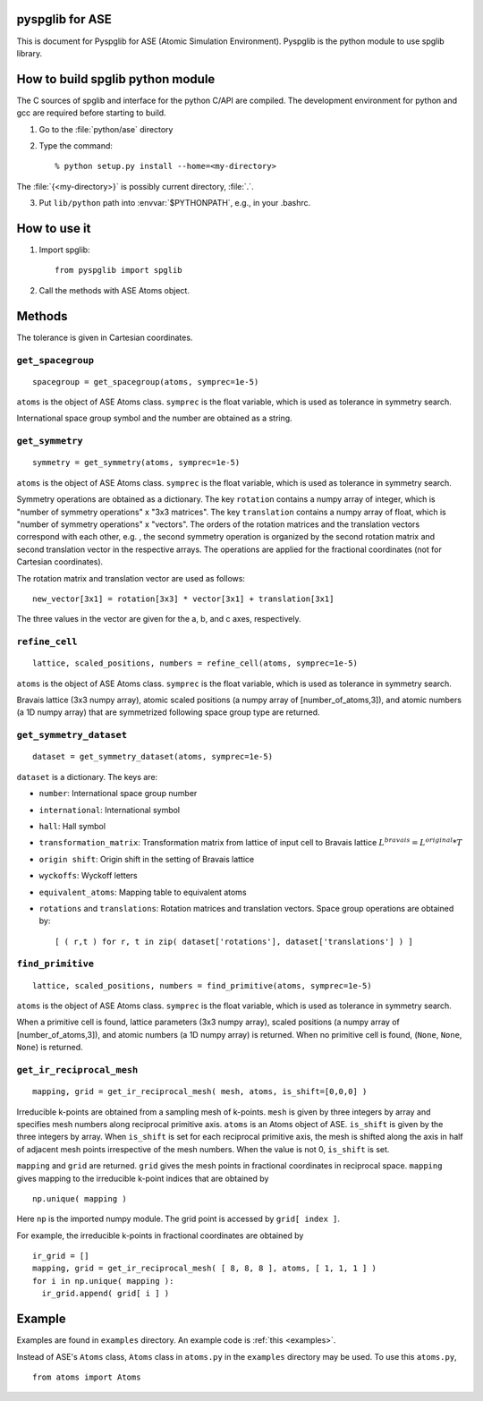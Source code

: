 pyspglib for ASE
==========================================

This is document for Pyspglib for ASE (Atomic Simulation Environment).
Pyspglib is the python module to use spglib library.

How to build spglib python module
=================================

The C sources of spglib and interface for the python C/API are
compiled. The development environment for python and gcc are required
before starting to build.

1. Go to the :file:`python/ase` directory
2. Type the command::

    % python setup.py install --home=<my-directory>

The :file:`{<my-directory>}` is possibly current directory, :file:`.`.

3. Put ``lib/python`` path into :envvar:`$PYTHONPATH`, e.g., in your .bashrc.

How to use it
=============
1. Import spglib::

    from pyspglib import spglib

2. Call the methods with ASE Atoms object.

Methods
=======

The tolerance is given in Cartesian coordinates.

``get_spacegroup``
------------------
::

    spacegroup = get_spacegroup(atoms, symprec=1e-5)

``atoms`` is the object of ASE Atoms class. ``symprec`` is the float
variable, which is used as tolerance in symmetry search.

International space group symbol and the number are obtained as a string.

``get_symmetry``
----------------
::

    symmetry = get_symmetry(atoms, symprec=1e-5)

``atoms`` is the object of ASE Atoms class. ``symprec`` is the float
variable, which is used as tolerance in symmetry search.

Symmetry operations are obtained as a dictionary. The key ``rotation``
contains a numpy array of integer, which is "number of symmetry
operations" x "3x3 matrices". The key ``translation`` contains a numpy
array of float, which is "number of symmetry operations" x
"vectors". The orders of the rotation matrices and the translation
vectors correspond with each other, e.g. , the second symmetry
operation is organized by the second rotation matrix and second
translation vector in the respective arrays. The operations are
applied for the fractional coordinates (not for Cartesian
coordinates).

The rotation matrix and translation vector are used as follows::

    new_vector[3x1] = rotation[3x3] * vector[3x1] + translation[3x1]

The three values in the vector are given for the a, b, and c axes,
respectively.

``refine_cell``
-------------------------------
::

    lattice, scaled_positions, numbers = refine_cell(atoms, symprec=1e-5)

``atoms`` is the object of ASE Atoms class. ``symprec`` is the float
variable, which is used as tolerance in symmetry search. 

Bravais lattice (3x3 numpy array), atomic scaled positions (a numpy
array of [number_of_atoms,3]), and atomic numbers (a 1D numpy array)
that are symmetrized following space group type are returned.

``get_symmetry_dataset``
----------------------------
::

    dataset = get_symmetry_dataset(atoms, symprec=1e-5)

``dataset`` is a dictionary. The keys are:

* ``number``: International space group number
* ``international``: International symbol
* ``hall``: Hall symbol
* ``transformation_matrix``: Transformation matrix from lattice of input cell to Bravais lattice :math:`L^{bravais} = L^{original} * T`
* ``origin shift``: Origin shift in the setting of Bravais lattice
* ``wyckoffs``: Wyckoff letters
* ``equivalent_atoms``: Mapping table to equivalent atoms
* ``rotations`` and ``translations``: Rotation matrices and translation vectors. Space group operations are obtained by::

    [ ( r,t ) for r, t in zip( dataset['rotations'], dataset['translations'] ) ]


``find_primitive``
------------------
::

   lattice, scaled_positions, numbers = find_primitive(atoms, symprec=1e-5)

``atoms`` is the object of ASE Atoms class. ``symprec`` is the float
variable, which is used as tolerance in symmetry search.

When a primitive cell is found, lattice parameters (3x3 numpy array),
scaled positions (a numpy array of [number_of_atoms,3]), and atomic
numbers (a 1D numpy array) is returned. When no primitive cell is
found, (``None``, ``None``, ``None``) is returned.

``get_ir_reciprocal_mesh``
--------------------------

::

   mapping, grid = get_ir_reciprocal_mesh( mesh, atoms, is_shift=[0,0,0] )

Irreducible k-points are obtained from a sampling mesh of k-points.
``mesh`` is given by three integers by array and specifies mesh
numbers along reciprocal primitive axis. ``atoms`` is an Atoms object
of ASE. ``is_shift`` is given by the three integers by array. When
``is_shift`` is set for each reciprocal primitive axis, the mesh is
shifted along the axis in half of adjacent mesh points irrespective of
the mesh numbers. When the value is not 0, ``is_shift`` is set.

``mapping`` and ``grid`` are returned. ``grid`` gives the mesh points in
fractional coordinates in reciprocal space. ``mapping`` gives mapping to
the irreducible k-point indices that are obtained by ::

   np.unique( mapping )

Here ``np`` is the imported numpy module. The grid point is accessed
by ``grid[ index ]``.

For example, the irreducible k-points in fractional coordinates are
obtained by ::

   ir_grid = []
   mapping, grid = get_ir_reciprocal_mesh( [ 8, 8, 8 ], atoms, [ 1, 1, 1 ] )
   for i in np.unique( mapping ):
     ir_grid.append( grid[ i ] )

Example
=============

Examples are found in ``examples`` directory. An example code is :ref:`this <examples>`.

Instead of ASE's ``Atoms`` class, ``Atoms`` class in ``atoms.py`` in the ``examples`` directory may be used. To use this ``atoms.py``, ::

   from atoms import Atoms


.. |sflogo| image:: http://sflogo.sourceforge.net/sflogo.php?group_id=161614&type=1
            :target: http://sourceforge.net



|sflogo|
